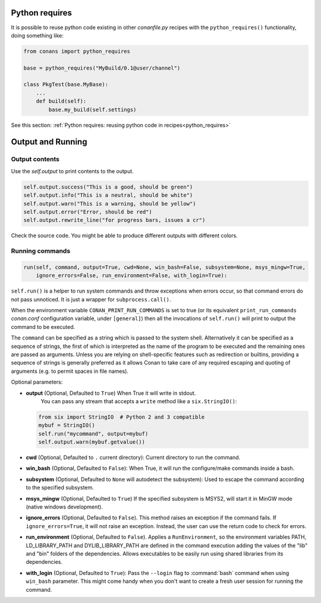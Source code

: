 Python requires
==================

It is possible to reuse python code existing in other *conanfile.py* recipes with the ``python_requires()``
functionality, doing something like:

.. code-block:: python

    from conans import python_requires
    
    base = python_requires("MyBuild/0.1@user/channel")

    class PkgTest(base.MyBase):
        ...
        def build(self):
            base.my_build(self.settings)

See this section: :ref:`Python requires: reusing python code in recipes<python_requires>`



Output and Running
==================

.. _conanfile_output:

Output contents
---------------

Use the `self.output` to print contents to the output.

..  code-block:: python

   self.output.success("This is a good, should be green")
   self.output.info("This is a neutral, should be white")
   self.output.warn("This is a warning, should be yellow")
   self.output.error("Error, should be red")
   self.output.rewrite_line("for progress bars, issues a cr")

Check the source code. You might be able to produce different outputs with different colors.

.. _running_commands:

Running commands
----------------

.. code-block:: python

    run(self, command, output=True, cwd=None, win_bash=False, subsystem=None, msys_mingw=True,
        ignore_errors=False, run_environment=False, with_login=True):

``self.run()`` is a helper to run system commands and throw exceptions when errors occur,
so that command errors do not pass unnoticed. It is just a wrapper for
``subprocess.call()``.

When the environment variable ``CONAN_PRINT_RUN_COMMANDS`` is set to true (or its equivalent
``print_run_commands`` *conan.conf* configuration variable, under ``[general]``) then all the
invocations of ``self.run()`` will print to output the command to be executed.

The ``command`` can be specified as a string which is passed to the system shell.
Alternatively it can be specified as a sequence of strings, the first of which is
interpreted as the name of the program to be executed and the remaining ones are passed as
arguments. Unless you are relying on shell-specific features such as redirection or
builtins, providing a sequence of strings is generally preferred as it allows Conan to
take care of any required escaping and quoting of arguments (e.g. to permit spaces in file
names).

Optional parameters:

- **output** (Optional, Defaulted to ``True``) When True it will write in stdout.
              You can pass any stream that accepts a ``write`` method like a ``six.StringIO()``:

  ..  code-block:: python

      from six import StringIO  # Python 2 and 3 compatible
      mybuf = StringIO()
      self.run("mycommand", output=mybuf)
      self.output.warn(mybuf.getvalue())

- **cwd** (Optional, Defaulted to ``.`` current directory): Current directory to run the command.
- **win_bash** (Optional, Defaulted to ``False``): When True, it will run the configure/make commands inside a bash.
- **subsystem** (Optional, Defaulted to ``None`` will autodetect the subsystem): Used to escape the command according to the specified subsystem.
- **msys_mingw** (Optional, Defaulted to ``True``) If the specified subsystem is MSYS2, will start it in MinGW mode (native windows development).
- **ignore_errors** (Optional, Defaulted to ``False``). This method raises an exception if the command fails. If ``ignore_errors=True``, it
  will not raise an exception. Instead, the user can use the return code to check for errors.
- **run_environment** (Optional, Defaulted to ``False``). Applies a ``RunEnvironment``, so the environment variables PATH, LD_LIBRARY_PATH and
  DYLIB_LIBRARY_PATH are defined in the command execution adding the values of the "lib" and "bin" folders of the dependencies.
  Allows executables to be easily run using shared libraries from its dependencies.
- **with_login** (Optional, Defaulted to ``True``): Pass the ``--login`` flag to :command:`bash` command when using ``win_bash`` parameter.
  This might come handy when you don't want to create a fresh user session for running the command.